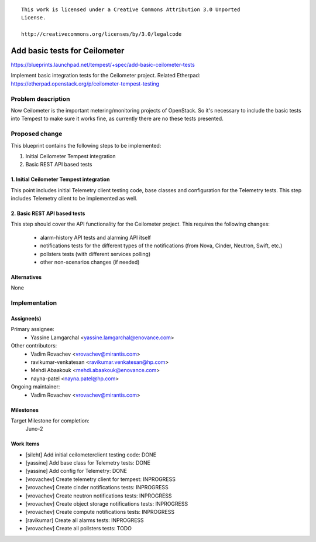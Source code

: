 ::

 This work is licensed under a Creative Commons Attribution 3.0 Unported
 License.

 http://creativecommons.org/licenses/by/3.0/legalcode

..

==============================
Add basic tests for Ceilometer
==============================

https://blueprints.launchpad.net/tempest/+spec/add-basic-ceilometer-tests

Implement basic integration tests for the Ceilometer project.
Related Etherpad: https://etherpad.openstack.org/p/ceilometer-tempest-testing

Problem description
===================

Now Ceilometer is the important metering/monitoring projects of OpenStack.
So it's necessary to include the basic tests into Tempest to make sure it works
fine, as currently there are no these tests presented.

Proposed change
===============

This blueprint contains the following steps to be implemented:

1. Initial Ceilometer Tempest integration
2. Basic REST API based tests

1. Initial Ceilometer Tempest integration
-----------------------------------------

This point includes initial Telemetry client testing code, base classes and
configuration for the Telemetry tests. This step includes Telemetry client
to be implemented as well.

2. Basic REST API based tests
-----------------------------

This step should cover the API functionality for the Ceilometer project. This
requires the following changes:

  * alarm-history API tests and alarming API itself
  * notifications tests for the different types of the notifications (from
    Nova, Cinder, Neutron, Swift, etc.)
  * pollsters tests (with different services polling)
  * other non-scenarios changes (if needed)


Alternatives
------------

None

Implementation
==============

Assignee(s)
-----------

Primary assignee:
  * Yassine Lamgarchal <yassine.lamgarchal@enovance.com>

Other contributors:
  * Vadim Rovachev <vrovachev@mirantis.com>
  * ravikumar-venkatesan <ravikumar.venkatesan@hp.com>
  * Mehdi Abaakouk <mehdi.abaakouk@enovance.com>
  * nayna-patel <nayna.patel@hp.com>

Ongoing maintainer:
  * Vadim Rovachev <vrovachev@mirantis.com>

Milestones
----------

Target Milestone for completion:
  Juno-2

Work Items
----------

* [sileht] Add initial ceilometerclient testing code: DONE
* [yassine] Add base class for Telemetry tests: DONE
* [yassine] Add config for Telemetry: DONE
* [vrovachev] Create telemetry client for tempest: INPROGRESS
* [vrovachev] Create cinder notifications tests: INPROGRESS
* [vrovachev] Create neutron notifications tests: INPROGRESS
* [vrovachev] Create object storage notifications tests: INPROGRESS
* [vrovachev] Create compute notifications tests: INPROGRESS
* [ravikumar] Create all alarms tests: INPROGRESS
* [vrovachev] Create all pollsters tests: TODO


